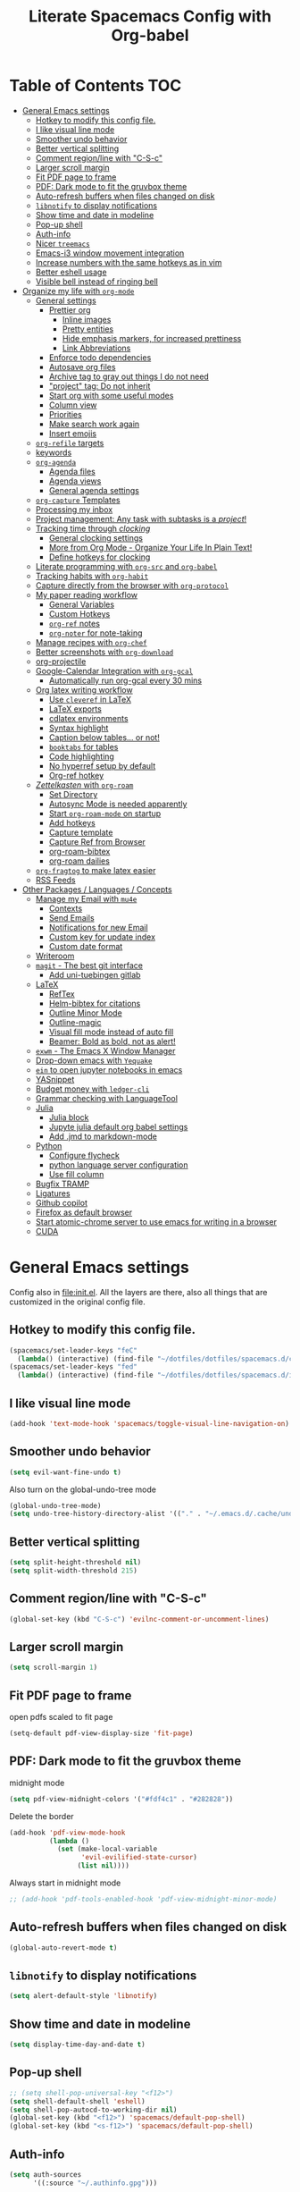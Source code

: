 #+TITLE: Literate Spacemacs Config with Org-babel
#+PROPERTY: header-args :results silent

* Table of Contents   :TOC:
- [[#general-emacs-settings][General Emacs settings]]
  - [[#hotkey-to-modify-this-config-file][Hotkey to modify this config file.]]
  - [[#i-like-visual-line-mode][I like visual line mode]]
  - [[#smoother-undo-behavior][Smoother undo behavior]]
  - [[#better-vertical-splitting][Better vertical splitting]]
  - [[#comment-regionline-with-c-s-c][Comment region/line with "C-S-c"]]
  - [[#larger-scroll-margin][Larger scroll margin]]
  - [[#fit-pdf-page-to-frame][Fit PDF page to frame]]
  - [[#pdf-dark-mode-to-fit-the-gruvbox-theme][PDF: Dark mode to fit the gruvbox theme]]
  - [[#auto-refresh-buffers-when-files-changed-on-disk][Auto-refresh buffers when files changed on disk]]
  - [[#libnotify-to-display-notifications][~libnotify~ to display notifications]]
  - [[#show-time-and-date-in-modeline][Show time and date in modeline]]
  - [[#pop-up-shell][Pop-up shell]]
  - [[#auth-info][Auth-info]]
  - [[#nicer-treemacs][Nicer ~treemacs~]]
  - [[#emacs-i3-window-movement-integration][Emacs-i3 window movement integration]]
  - [[#increase-numbers-with-the-same-hotkeys-as-in-vim][Increase numbers with the same hotkeys as in vim]]
  - [[#better-eshell-usage][Better eshell usage]]
  - [[#visible-bell-instead-of-ringing-bell][Visible bell instead of ringing bell]]
- [[#organize-my-life-with-org-mode][Organize my life with ~org-mode~]]
  - [[#general-settings][General settings]]
    - [[#prettier-org][Prettier org]]
      - [[#inline-images][Inline images]]
      - [[#pretty-entities][Pretty entities]]
      - [[#hide-emphasis-markers-for-increased-prettiness][Hide emphasis markers, for increased prettiness]]
      - [[#link-abbreviations][Link Abbreviations]]
    - [[#enforce-todo-dependencies][Enforce todo dependencies]]
    - [[#autosave-org-files][Autosave org files]]
    - [[#archive-tag-to-gray-out-things-i-do-not-need][Archive tag to gray out things I do not need]]
    - [[#project-tag-do-not-inherit]["project" tag: Do not inherit]]
    - [[#start-org-with-some-useful-modes][Start org with some useful modes]]
    - [[#column-view][Column view]]
    - [[#priorities][Priorities]]
    - [[#make-search-work-again][Make search work again]]
    - [[#insert-emojis][Insert emojis]]
  - [[#org-refile-targets][~org-refile~ targets]]
  - [[#keywords][keywords]]
  - [[#org-agenda][~org-agenda~]]
    - [[#agenda-files][Agenda files]]
    - [[#agenda-views][Agenda views]]
    - [[#general-agenda-settings][General agenda settings]]
  - [[#org-capture-templates][~org-capture~ Templates]]
  - [[#processing-my-inbox][Processing my inbox]]
  - [[#project-management-any-task-with-subtasks-is-a-project][Project management: Any task with subtasks is a /project/!]]
  - [[#tracking-time-through-clocking][Tracking time through /clocking/]]
    - [[#general-clocking-settings][General clocking settings]]
    - [[#more-from-org-mode---organize-your-life-in-plain-text][More from Org Mode - Organize Your Life In Plain Text!]]
    - [[#define-hotkeys-for-clocking][Define hotkeys for clocking]]
  - [[#literate-programming-with-org-src-and-org-babel][Literate programming with ~org-src~ and ~org-babel~]]
  - [[#tracking-habits-with-org-habit][Tracking habits with ~org-habit~]]
  - [[#capture-directly-from-the-browser-with-org-protocol][Capture directly from the browser with ~org-protocol~]]
  - [[#my-paper-reading-workflow][My paper reading workflow]]
    - [[#general-variables][General Variables]]
    - [[#custom-hotkeys][Custom Hotkeys]]
    - [[#org-ref-notes][~org-ref~ notes]]
    - [[#org-noter-for-note-taking][~org-noter~ for note-taking]]
  - [[#manage-recipes-with-org-chef][Manage recipes with ~org-chef~]]
  - [[#better-screenshots-with-org-download][Better screenshots with ~org-download~]]
  - [[#org-projectile][org-projectile]]
  - [[#google-calendar-integration-with-org-gcal][Google-Calendar Integration with ~org-gcal~]]
    - [[#automatically-run-org-gcal-every-30-mins][Automatically run org-gcal every 30 mins]]
  - [[#org-latex-writing-workflow][Org latex writing workflow]]
    - [[#use-cleveref-in-latex][Use ~cleveref~ in LaTeX]]
    - [[#latex-exports][LaTeX exports]]
    - [[#cdlatex-environments][cdlatex environments]]
    - [[#syntax-highlight][Syntax highlight]]
    - [[#caption-below-tables-or-not][Caption below tables... or not!]]
    - [[#booktabs-for-tables][~booktabs~ for tables]]
    - [[#code-highlighting][Code highlighting]]
    - [[#no-hyperref-setup-by-default][No hyperref setup by default]]
    - [[#org-ref-hotkey][Org-ref hotkey]]
  - [[#zettelkasten-with-org-roam][/Zettelkasten/ with ~org-roam~]]
    - [[#set-directory][Set Directory]]
    - [[#autosync-mode-is-needed-apparently][Autosync Mode is needed apparently]]
    - [[#start-org-roam-mode-on-startup][Start ~org-roam-mode~ on startup]]
    - [[#add-hotkeys][Add hotkeys]]
    - [[#capture-template][Capture template]]
    - [[#capture-ref-from-browser][Capture Ref from Browser]]
    - [[#org-roam-bibtex][org-roam-bibtex]]
    - [[#org-roam-dailies][org-roam dailies]]
  - [[#org-fragtog-to-make-latex-easier][~org-fragtog~ to make latex easier]]
  - [[#rss-feeds][RSS Feeds]]
- [[#other-packages--languages--concepts][Other Packages / Languages / Concepts]]
  - [[#manage-my-email-with-mu4e][Manage my Email with ~mu4e~]]
    - [[#contexts][Contexts]]
    - [[#send-emails][Send Emails]]
    - [[#notifications-for-new-email][Notifications for new Email]]
    - [[#custom-key-for-update-index][Custom key for update index]]
    - [[#custom-date-format][Custom date format]]
  - [[#writeroom][Writeroom]]
  - [[#magit---the-best-git-interface][~magit~ - The best git interface]]
    - [[#add-uni-tuebingen-gitlab][Add uni-tuebingen gitlab]]
  - [[#latex][LaTeX]]
    - [[#reftex][RefTex]]
    - [[#helm-bibtex-for-citations][Helm-bibtex for citations]]
    - [[#outline-minor-mode][Outline Minor Mode]]
    - [[#outline-magic][Outline-magic]]
    - [[#visual-fill-mode-instead-of-auto-fill][Visual fill mode instead of auto fill]]
    - [[#beamer-bold-as-bold-not-as-alert][Beamer: Bold as bold, not as alert!]]
  - [[#exwm---the-emacs-x-window-manager][~exwm~ - The Emacs X Window Manager]]
  - [[#drop-down-emacs-with-yequake][Drop-down emacs with ~Yequake~]]
  - [[#ein-to-open-jupyter-notebooks-in-emacs][~ein~ to open jupyter notebooks in emacs]]
  - [[#yasnippet][YASnippet]]
  - [[#budget-money-with-ledger-cli][Budget money with ~ledger-cli~]]
  - [[#grammar-checking-with-languagetool][Grammar checking with LanguageTool]]
  - [[#julia][Julia]]
    - [[#julia-block][Julia block]]
    - [[#jupyte-julia-default-org-babel-settings][Jupyte julia default org babel settings]]
    - [[#add-jmd-to-markdown-mode][Add .jmd to markdown-mode]]
  - [[#python][Python]]
    - [[#configure-flycheck][Configure flycheck]]
    - [[#python-language-server-configuration][python language server configuration]]
    - [[#use-fill-column][Use fill column]]
  - [[#bugfix-tramp][Bugfix TRAMP]]
  - [[#ligatures][Ligatures]]
  - [[#github-copilot][Github copilot]]
  - [[#firefox-as-default-browser][Firefox as default browser]]
  - [[#start-atomic-chrome-server-to-use-emacs-for-writing-in-a-browser][Start atomic-chrome server to use emacs for writing in a browser]]
  - [[#cuda][CUDA]]

* General Emacs settings
Config also in [[file:init.el]]. All the layers are there, also all things that are
customized in the original config file.

** Hotkey to modify this config file.
#+BEGIN_SRC emacs-lisp
  (spacemacs/set-leader-keys "feC"
    (lambda() (interactive) (find-file "~/dotfiles/dotfiles/spacemacs.d/config.org")))
  (spacemacs/set-leader-keys "fed"
    (lambda() (interactive) (find-file "~/dotfiles/dotfiles/spacemacs.d/init.el")))
#+END_SRC

** I like visual line mode
#+BEGIN_SRC emacs-lisp
  (add-hook 'text-mode-hook 'spacemacs/toggle-visual-line-navigation-on)
#+END_SRC

** Smoother undo behavior
#+BEGIN_SRC emacs-lisp
  (setq evil-want-fine-undo t)
#+END_SRC

Also turn on the global-undo-tree mode
#+BEGIN_SRC emacs-lisp
  (global-undo-tree-mode)
  (setq undo-tree-history-directory-alist '(("." . "~/.emacs.d/.cache/undo-tree-history")))
#+END_SRC
** Better vertical splitting
#+BEGIN_SRC emacs-lisp
  (setq split-height-threshold nil)
  (setq split-width-threshold 215)
#+END_SRC
** Comment region/line with "C-S-c"
#+BEGIN_SRC emacs-lisp
  (global-set-key (kbd "C-S-c") 'evilnc-comment-or-uncomment-lines)
#+END_SRC
** Larger scroll margin
#+BEGIN_SRC emacs-lisp
  (setq scroll-margin 1)
#+END_SRC

** Fit PDF page to frame
open pdfs scaled to fit page
#+BEGIN_SRC emacs-lisp
  (setq-default pdf-view-display-size 'fit-page)
#+END_SRC

** PDF: Dark mode to fit the gruvbox theme
midnight mode
#+begin_src emacs-lisp
  (setq pdf-view-midnight-colors '("#fdf4c1" . "#282828"))
#+end_src

Delete the border
#+begin_src emacs-lisp
  (add-hook 'pdf-view-mode-hook
            (lambda ()
              (set (make-local-variable
                    'evil-evilified-state-cursor)
                   (list nil))))
#+end_src

Always start in midnight mode
#+begin_src emacs-lisp
  ;; (add-hook 'pdf-tools-enabled-hook 'pdf-view-midnight-minor-mode)
#+end_src

** Auto-refresh buffers when files changed on disk
#+BEGIN_SRC emacs-lisp
  (global-auto-revert-mode t)
#+END_SRC

** ~libnotify~ to display notifications
#+BEGIN_SRC emacs-lisp
  (setq alert-default-style 'libnotify)
#+END_SRC

** Show time and date in modeline
#+begin_src emacs-lisp
  (setq display-time-day-and-date t)
#+end_src

** Pop-up shell
#+begin_src emacs-lisp
  ;; (setq shell-pop-universal-key "<f12>")
  (setq shell-default-shell 'eshell)
  (setq shell-pop-autocd-to-working-dir nil)
  (global-set-key (kbd "<f12>") 'spacemacs/default-pop-shell)
  (global-set-key (kbd "<s-f12>") 'spacemacs/default-pop-shell)
#+end_src

** Auth-info
#+begin_src emacs-lisp
  (setq auth-sources
        '((:source "~/.authinfo.gpg")))
#+end_src

** Nicer ~treemacs~
#+begin_src emacs-lisp
  (setq doom-themes-treemacs-theme
        ;; "doom-colors"
        "doom-atom"
        )
  (doom-themes-treemacs-config)
#+end_src

** Emacs-i3 window movement integration                                :WIP:
The goal here: Have one hotkey to move windows in both i3wm and Emacs.
The general idea had the following control flow:
- Check if the currently focused window is emacs
  - If not, change window focus as usual => DONW
  - If yes, pass key presses on to Emacs
    - Check if there is an emacs window on the desired direction
      - If yes, change window focus inside emacs => DONE
      - If not, change window focus in i3wm by calling ~i3-msg~ => DONE

First define my custom windmove functions
#+begin_src emacs-lisp
  (defun i3-windmove-left ()
    (interactive)
    (condition-case nil
        (windmove-left)
      (error (shell-command "i3-msg focus left"))))

  (defun i3-windmove-right ()
    (interactive)
    (condition-case nil
        (windmove-right)
      (error (shell-command "i3-msg focus right"))))

  (defun i3-windmove-up ()
    (interactive)
    (condition-case nil
        (windmove-up)
      (error (shell-command "i3-msg focus up"))))

  (defun i3-windmove-down ()
    (interactive)
    (condition-case nil
        (windmove-down)
      (error (shell-command "i3-msg focus down"))))
#+end_src

#+RESULTS:
: i3-windmove-down

Set custom hotkeys
#+begin_src emacs-lisp
  (global-set-key (kbd "C-s-h") 'i3-windmove-left)
  (global-set-key (kbd "C-s-j") 'i3-windmove-down)
  (global-set-key (kbd "C-s-k") 'i3-windmove-up)
  (global-set-key (kbd "C-s-l") 'i3-windmove-right)
#+end_src

#+RESULTS:
: i3-windmove-right

** Increase numbers with the same hotkeys as in vim
#+begin_src emacs-lisp
  (define-key evil-normal-state-map (kbd "C-a") 'evil-numbers/inc-at-pt)
  (define-key evil-visual-state-map (kbd "C-a") 'evil-numbers/inc-at-pt)
  (define-key evil-normal-state-map (kbd "C-x") 'evil-numbers/dec-at-pt)
  (define-key evil-visual-state-map (kbd "C-x") 'evil-numbers/dec-at-pt)
#+end_src

** Better eshell usage
Make `helm-eshell-history`, a.k.a. ", H", use the current frame instead of
opening a new one:
#+begin_src emacs-lisp
  (setq helm-show-completion-display-function #'helm-show-completion-default-display-function)
#+end_src

#+begin_src emacs-lisp
  (setq eshell-history-size 1000)
#+end_src

** Visible bell instead of ringing bell
#+begin_src emacs-lisp
  (setq visible-bell t)
#+end_src

* Organize my life with ~org-mode~
I love org so much, it deserves its own heading.
** General settings
*** Prettier org
**** Inline images
#+BEGIN_SRC emacs-lisp
  ;; Inline images
  (setq org-startup-with-inline-images t)
  (setq org-image-actual-width (list 500))
#+END_SRC

**** Pretty entities
#+BEGIN_SRC emacs-lisp
  (setq org-pretty-entities t)
#+END_SRC
**** Hide emphasis markers, for increased prettiness
#+begin_src emacs-lisp
  (setq org-hide-emphasis-markers t)
#+end_src
**** Link Abbreviations
#+begin_src emacs-lisp
  (setq org-link-abbrev-alist
        '(
          ("wolfram" . "https://wolframalpha.com/input/?i=%s")
          ("duckduckgo" . "https://duckduckgo.com/?q=%s")
          ("gmap" . "https://maps.google.com/maps?q=%s")
          ("gimages" . "https://google.com/images?q=%s")
          ("google" . "https://google.com/search?q=")
          ("youtube" . "https://youtube.com/watch?v=%s")
          ("youtu" . "https://youtube.com/results?search_query=%s")
          ("github" . "https://github.com/%s")
          ))
#+end_src
*** Enforce todo dependencies
#+BEGIN_SRC emacs-lisp
  ;; Parents can only be marked as DONE if children tasks are undone
  ;; with the "ORDERED" property TODO children is blocked until all earlier siblings are marked DONE
  (setq org-enforce-todo-dependencies t)
#+END_SRC

*** Autosave org files
#+BEGIN_SRC emacs-lisp
  ;; Automatically save org buffers when agenda is open
  ;; (add-hook 'org-agenda-mode-hook
  ;;           (lambda ()
  ;;             (add-hook 'auto-save-hook 'org-save-all-org-buffers nil t)
  ;;             (auto-save-mode)))
  ;; Save even more stuff
  (add-hook 'auto-save-hook 'org-save-all-org-buffers)
#+END_SRC

*** Archive tag to gray out things I do not need
#+BEGIN_SRC emacs-lisp
  (setq org-archive-tag "inactive")
#+END_SRC

*** "project" tag: Do not inherit
#+BEGIN_SRC emacs-lisp
  (setq org-tags-exclude-from-inheritance '("project"))
#+END_SRC

*** Start org with some useful modes
#+BEGIN_SRC emacs-lisp
  (add-hook 'org-mode-hook 'org-indent-mode)
  (add-hook 'org-mode-hook 'auto-fill-mode)
#+END_SRC

*** Column view
#+BEGIN_SRC emacs-lisp
  ;; (setq org-agenda-overriding-columns-format "%CATEGORY(Category) %3PRIORITY  %42ITEM(Details) %TAGS(Tags) %7TODO(To Do) %5Effort(Time){:} %7CLOCKSUM(Clocked){:}")
  (setq org-agenda-overriding-columns-format
        "%CATEGORY(Category) %1PRIORITY %7TODO(TODO) %58ITEM(Details) %5Effort(Time){:} %5CLOCKSUM(Clocked){:}")
#+END_SRC

*** Priorities
#+begin_src emacs-lisp
  (setq org-priority-lowest 68) ;; Add "D" for really unimportant stuff
  ;; (setq org-priority-highest 65) ;; Default
  (setq org-priority-default 67)
#+end_src
*** Make search work again
#+begin_src emacs-lisp
  (setq org-fold-core-style 'overlays)
  (evil-select-search-module 'evil-search-module 'evil-search)
#+end_src
*** Insert emojis
#+begin_src emacs-lisp
  ;; (evil-leader/set-key-for-mode 'org-mode "i E" 'emoji-insert)
  (evil-leader/set-key-for-mode 'org-mode "i E" 'ivy-emoji)
#+end_src
** ~org-refile~ targets
#+BEGIN_SRC emacs-lisp
  (setq org-refile-targets '(
                             ;; ("~/org/todo.org" :maxlevel . 2)
                             ;; ("~/org/references.org" :maxlevel . 1)
                             ;; ("~/org/thesis.org" :level . 2)
                             ;; (nil . (:level . 1))
                             ;; (org-agenda-files . (:maxlevel . 2))
                             ("~/org/inbox.org" :level . 0)
                             ("~/org/todo.org" :maxlevel . 2)
                             ("~/org/references.org" :level . 1)
                             ("~/org/phd.org" :maxlevel . 2)
                             ("~/MEGA/papers/notes.org" :level . 1)
                             ("~/org/projects/probnumdiffeq.org" :level . 1)
                             (nil . (:maxlevel . 2))
                             ))
#+END_SRC

#+BEGIN_SRC emacs-lisp
  (setq org-refile-use-outline-path 'file)
  (setq org-outline-path-complete-in-steps nil)
  (setq org-refile-allow-creating-parent-nodes 'confirm)
#+END_SRC
** Todo keywords
#+BEGIN_SRC emacs-lisp
  (setq org-todo-keywords
        '((sequence "TODO(t)" "NEXT(N)" "STARTED(s!)" "WAITING(W@/!)" "|" "INACTIVE(i)" "CANCELLED(c@)" "DONE(d!)")
          (sequence "TOREAD(r)" "|" "1PASS(1)" "2PASS(2)" "3PASS(3)")
          (sequence "TOWATCH(w)" "|")
          (sequence "TOLISTEN(l)" "|")
          (sequence "REMINDER(R)" "|")
          (sequence "|" "NOTE(n)" "REFERENCE(D)")
          ))
  (setq org-todo-keyword-faces
        '(
          ("TODO" . (:foreground "#fb4934" :weight bold))
          ("NEXT" . (:foreground "#fe8019" :weight bold))
          ("TOREAD" . (:foreground "#d79921" :weight bold))
          ("TOWATCH" . (:foreground "#b16286" :weight bold))
          ("TOLISTEN" . (:foreground "#b16286" :weight bold))
          ("INACTIVE" . (:foreground "#a89984" :weight bold))
          ("WAITING" . (:foreground "#83a598" :weight bold))
          ("STARTED" . (:foreground "#fe8019" :weight bold))
          ("ONGOING" . (:foreground "#d79921" :weight bold))
          ("NOTE" . (:foreground "#458588" :weight bold))
          ("REFERENCE" . (:foreground "#458588" :weight bold))
          ("CANCELLED" . (:foreground "#928374" :weight bold))
          ("1PASS" . (:foreground "#98971a" :weight bold))
          ("2PASS" . (:foreground "#98971a" :weight bold))
          ("3PASS" . (:foreground "#98971a" :weight bold))
          ("REMINDER" . "#8ec07c")
          ))

  ;; Open the log-buffer in evil-insert-state
  (add-hook 'org-log-buffer-setup-hook 'evil-insert-state)
#+END_SRC

** ~org-agenda~
*** Agenda files
#+BEGIN_SRC emacs-lisp
  ;; Default folder for agenda files?
  (setq org-agenda-files '("~/org/"
                           "~/org/gcal/"
                           "~/org/projects/"
                           ;; "~/org/zettelkasten/"
                           ;; "~/org/zettelkasten/refs/"
                           "~/MEGA/papers/notes.org"
                           ))
  ;; To append to the list
  ;; (mapcar '(lambda (file)
  ;;            (push file org-agenda-files))
  ;;         '("~/org/"
  ;;           "~/org/gcal/"
  ;;           "~/MEGA/papers/notes.org"
  ;;           )
  ;;         )

    (with-eval-after-load 'org (setq org-default-notes-file '"~/org/todo.org"))
#+END_SRC

*** Agenda views
#+BEGIN_SRC emacs-lisp
  (setq org-agenda-custom-commands
        '(
          ("d" "Taskslist"
           ((tags-todo "-CATEGORY=\"papers\""
                       ((org-agenda-filter-preset '("-someday"))
                        (org-agenda-todo-ignore-scheduled 'future)
                        (org-agenda-tags-todo-honor-ignore-options t)))
            ))

          ;; GTD-like workflow; Currently unused, thus the hiding, but potentially very interesting!
          ("g" . "GTD")
          ("gc" "Upcoming week - Columns" agenda ""
           ((org-agenda-span 'week)
            (org-agenda-filter-preset '("-habit"))
            (org-agenda-view-columns-initially t)
            ))
          ("gn" "Next Actions"
           ((tags-todo "-CATEGORY=\"papers\""
                       ((org-agenda-filter-preset '("-someday"))
                        (org-agenda-todo-ignore-scheduled 'future)
                        (org-agenda-tags-todo-honor-ignore-options t)))
            ))
          ("gd" "Upcoming deadlines" agenda ""
           ((org-agenda-entry-types '(:deadline))
            (org-agenda-span 1)
            (org-deadline-warning-days 60)
            (org-agenda-overriding-header "Upcoming Deadlines")
            (org-agenda-time-grid nil)))

          ;; Special types
          ("r" "To read (excluding papers)"
           tags-todo "TODO=\"TOREAD\"-CATEGORY=\"papers\""
           (;;(org-agenda-filter-preset '(""))
            (org-agenda-sorting-strategy '(priority-down tag-down))))

          ("w" "Work"
           ((agenda ""
                    ((org-agenda-span 1)
                     (org-agenda-overriding-header "Thesis Agenda")))
            (tags-todo "CATEGORY=\"PhD-Inbox\""
                       ((org-agenda-overriding-header "To Refile")))
            (tags-todo "-CANCELLED/!"
                       ((org-agenda-overriding-header "Stuck Projects")
                        (org-agenda-skip-function 'bh/skip-non-stuck-projects)
                        (org-agenda-sorting-strategy
                         '(category-keep))
                        (org-tags-match-list-sublevels 'indented)
                        (org-agenda-dim-blocked-tasks nil)))
            (tags-todo "-HOLD-CANCELLED/!"
                       ((org-agenda-overriding-header "Projects")
                        (org-agenda-skip-function 'bh/skip-non-projects)
                        ;; (org-tags-match-list-sublevels 'indented)
                        (org-agenda-sorting-strategy
                         '(category-keep))
                        (org-agenda-dim-blocked-tasks nil)))
            (tags-todo "PhD-REFILE-CANCELLED-WAITING-CATEGORY=\"papers\"-CATEGORY=\"PhD-Inbox\""
                       ((org-agenda-overriding-header (concat "Standalone Tasks"
                                                              (if bh/hide-scheduled-and-waiting-next-tasks
                                                                  ""
                                                                " (including WAITING and SCHEDULED tasks)")))
                        (org-agenda-skip-function 'bh/skip-project-tasks)
                        (org-agenda-todo-ignore-scheduled bh/hide-scheduled-and-waiting-next-tasks)
                        (org-agenda-todo-ignore-deadlines bh/hide-scheduled-and-waiting-next-tasks)
                        (org-agenda-todo-ignore-with-date bh/hide-scheduled-and-waiting-next-tasks)

                        '(category-keep)))
            (tags-todo "-CANCELLED+WAITING|HOLD/!"
                       ((org-agenda-overriding-header (concat "Waiting and Postponed Tasks"
                                                              (if bh/hide-scheduled-and-waiting-next-tasks
                                                                  ""
                                                                " (including WAITING and SCHEDULED tasks)")))
                        (org-agenda-skip-function 'bh/skip-non-tasks)
                        (org-tags-match-list-sublevels nil)
                        (org-agenda-todo-ignore-scheduled bh/hide-scheduled-and-waiting-next-tasks)
                        (org-agenda-todo-ignore-deadlines bh/hide-scheduled-and-waiting-next-tasks)))
            (tags-todo "PhD-CATEGORY=\"papers\""
                       ((org-agenda-todo-ignore-scheduled 'all)
                        (org-agenda-overriding-header "TODOs")))
            )
           ((org-agenda-filter-preset '("+PhD")))
           )

          ("p" "PhD View"
           ((agenda "" ((org-agenda-span 1)))
            (tags "PhD+CATEGORY=\"PhD-Inbox\"+LEVEL=2"
                       ((org-agenda-overriding-header "To refile")))
            (tags-todo "PhD+project"
                       ((org-agenda-overriding-header "Active projects")
                        (org-agenda-dim-blocked-tasks nil)
                        ))
            (tags "PhD+project+TODO=\"\""
                       ((org-agenda-overriding-header "Stack / project ideas")
                        (org-agenda-dim-blocked-tasks nil)
                        ))
            (tags-todo "PhD-project-REFILE-CANCELLED-WAITING-CATEGORY=\"papers\"-CATEGORY=\"Inbox\""
                       ((org-agenda-overriding-header "All tasks")
                        (org-agenda-todo-ignore-scheduled 'all)
                        (org-agenda-tags-todo-honor-ignore-options t)
                        (org-agenda-todo-ignore-deadlines 'all)
                        (org-agenda-todo-ignore-with-date 'all)
                        (org-agenda-sorting-strategy '(priority-down))
                        ))
            )
           )
          ("P" "PhD Reading" tags-todo "PhD+TODO=\"TOREAD\""
           ((org-agenda-todo-ignore-scheduled 'future)
            (org-agenda-overriding-header "TOREAD (phd.org)"))
           )


          ("a" "Standard View"
           ((agenda "" ((org-agenda-span 1)))
            (tags "Inbox"
                  ((org-agenda-overriding-header "To Refile")
                   (org-agenda-files '("~/org/inbox.org"))))
            (tags-todo "-PhD-CATEGORY=\"papers\"-CATEGORY=\"Inbox\""
                       ((org-agenda-overriding-header "All Tasks")
                        (org-agenda-todo-ignore-scheduled 'all)
                        (org-agenda-tags-todo-honor-ignore-options t)
                        (org-agenda-todo-ignore-deadlines 'all)
                        (org-agenda-todo-ignore-with-date 'all)
                        (org-agenda-sorting-strategy '(priority-down))
                        ))
            )
           ((org-agenda-filter-preset '("-PhD" "-inactive" "-ignore")))
           )

          ("A" "Agenda - Week view with all Tasks" agenda "" ((org-agenda-span 7)))

          ("c" "Cleanup" tags "-PhD-papers+TODO=\"DONE\"|-PhD-papers+TODO=\"CANCELLED\""
           ((org-agenda-skip-function 'bh/skip-project-tasks)))
          ("C" "PhD Cleanup" tags "PhD-papers+TODO=\"DONE\"|PhD-papers+TODO=\"CANCELLED\""
           ((org-agenda-skip-function 'bh/skip-project-tasks)))
          ))
#+END_SRC

*** General agenda settings
#+BEGIN_SRC emacs-lisp
  (setq org-agenda-tags-todo-honor-ignore-options t)
  (setq org-agenda-filter-preset '("-ignore"))
  ;; (setq org-agenda-regexp-filter-preset '("-WAITING"))
  (setq org-log-into-drawer t)
  (setq org-agenda-log-mode-items '(clock state))

  (setq org-agenda-skip-deadline-if-done t)
  (setq org-agenda-skip-scheduled-if-done t)

  ;; Start agenda in day mode
  (setq org-agenda-span 1)

  ;; Start week on monday
  (setq org-agenda-start-on-weekday 1)

  ;; Tasks that cannot be done because of dependencies should not clutter the agenda
  ;; t grays them out, 'invisible makes them disappear
  (setq org-agenda-dim-blocked-tasks t)

  ;; Better overview in agenda with my recurring tasks
  (setq org-agenda-show-future-repeats 'next)

  ;; Include archived files
  (setq org-agenda-archives-mode t)

  ;; Re-center after jumping to an agenda item
  (add-hook 'org-agenda-after-show-hook #'recenter)
#+END_SRC
** ~org-capture~ Templates
#+BEGIN_SRC emacs-lisp
  (setq org-capture-templates
        '(
          ("t" "Todo" entry (file "~/org/inbox.org")
           "* TODO %?\n%U" :clock-in t :clock-resume t)
          ("T" "Todo Today" entry (file "~/org/inbox.org")
           "* TODO %?\nSCHEDULED: %t\n%U\n" :empty-lines 1 :clock-in t :clock-resume t)
          ("n" "Note" entry (file "~/org/inbox.org")
           "* NOTE %?\n%U" :empty-lines 1 :clock-in t :clock-resume t)
          ("N" "Note with Clipboard" entry (file "~/org/inbox.org")
           "* NOTE %?\n%U\n%c\n" :empty-lines 1)
          ("j" "Daily journal" entry (file+olp+datetree "~/org/journal.org")
           "* %?
  _Zum Vortag:_


  _Dafür bin ich dankbar:_


  _Darauf bin ich stolz:_


  _Top-3 learnings from yesterday:_
  1.
  2.
  3.

  _Top-3 Energy Givers:_
  1.
  2.
  3.

  _Top-3 Energy Thieves:_
  1.
  2.
  3.

  _Top-3 todos for today:_
  1.
  2.
  3.

  _Darauf bin ich heute neugierig:_

  "
           :clock-in t :clock-resume t)
          ("J" "Journal" entry (file+olp+datetree "~/org/journal.org")
           "* %?\n\nEntered on %U\n  %i" :clock-in t :clock-resume t)
          ("z" "Zettelkasten" entry (file "~/org/zettelkasten/inbox.org")
           "* %?\n%U")

          ("C" "Contacts" entry (file "~/org/contacts.org")
           "* %^{name}
  :PROPERTIES:
  :EMAIL: %^{email}
  :PHONE:
  :ALIAS:
  :NICKNAME:
  :IGNORE:
  :ICON:
  :NOTE:
  :ADDRESS:
  :BIRTHDAY:
  :END:")
          ("e" "Email" entry (file "~/org/inbox.org")
           "* TODO Email: %a (%:fromname) \n:PROPERTIES:\n:CREATED: %U\n:EMAIL-SOURCE: %l\n:END:\n%U\n"
           :clock-in t :clock-resume t)
          ))
#+END_SRC

PhD-related captures:
#+begin_src emacs-lisp
  (setq org-capture-templates
        (append
         org-capture-templates
         '(("p" "PhD")
           ("pt" "Task" entry (file+headline "~/org/phd.org" "Inbox")
            "** TODO %?\n%U" :clock-in t :clock-resume t)
           ("pT" "Task (Today)" entry (file+headline "~/org/phd.org" "Inbox")
            "** TODO %?\nSCHEDULED: %t\n%U\n" :clock-in t :clock-resume t)
           ("pp" "probnum Task" entry (file+headline "~/org/phd.org" "probnum")
            "** TODO %?\n%U" :clock-in t :clock-resume t)
           ("pn" "Note" entry (file+headline "~/org/phd.org" "Inbox")
            "** NOTE %?\n%U" :clock-in t :clock-resume t)
           ("pj" "Journal" entry (file+olp+datetree "~/org/phd_journal.org")
            "* %?\n\nEntered on %U\n%i" :clock-in t :clock-resume t)
           ("pd" "Daily Sketch" entry (file+olp+datetree "~/org/phd_journal.org")
            "* Daily Sketch\n*Did:* %^{Did}\n*Struggle:* %^{Struggle}\n*Today:* %^{Today}"
            :immediate-finish t :clock-in t :clock-resume t)
           ("pe" "Email" entry (file+headline "~/org/phd.org" "Inbox")
            "* TODO Email: %a (%:fromname) \n:PROPERTIES:\n:CREATED: %U\n:EMAIL-SOURCE: %l\n:END:\n%U\n"
            :clock-in t :clock-resume t)
           )
         ))
#+end_src
** Processing my inbox
Curtesy of Jethro Kuan: https://github.com/jethrokuan/dots/blob/master/.doom.d/config.el
#+begin_src emacs-lisp
  (defun jethro/org-process-inbox ()
  "Called in org-agenda-mode, processes all inbox items."
  (interactive)
  (org-agenda-bulk-mark-regexp "inbox:")
  (jethro/bulk-process-entries))

  (defun jethro/org-agenda-process-inbox-item ()
    "Process a single item in the org-agenda."
    (org-with-wide-buffer
     (org-agenda-set-tags)
     (org-agenda-priority)
     ;; (call-interactively 'jethro/my-org-agenda-set-effort)
     (org-agenda-refile nil nil t)))

  (defun jethro/bulk-process-entries ()
  (if (not (null org-agenda-bulk-marked-entries))
      (let ((entries (reverse org-agenda-bulk-marked-entries))
            (processed 0)
            (skipped 0))
        (dolist (e entries)
          (let ((pos (text-property-any (point-min) (point-max) 'org-hd-marker e)))
            (if (not pos)
                (progn (message "Skipping removed entry at %s" e)
                       (cl-incf skipped))
              (goto-char pos)
              (let (org-loop-over-headlines-in-active-region) (funcall 'jethro/org-agenda-process-inbox-item))
              ;; `post-command-hook' is not run yet.  We make sure any
              ;; pending log note is processed.
              (when (or (memq 'org-add-log-note (default-value 'post-command-hook))
                        (memq 'org-add-log-note post-command-hook))
                (org-add-log-note))
              (cl-incf processed))))
        (org-agenda-redo)
        (unless org-agenda-persistent-marks (org-agenda-bulk-unmark-all))
        (message "Acted on %d entries%s%s"
                 processed
                 (if (= skipped 0)
                     ""
                   (format ", skipped %d (disappeared before their turn)"
                           skipped))
                 (if (not org-agenda-persistent-marks) "" " (kept marked)")))))

  ;; (defun jethro/my-org-agenda-set-effort (effort)
  ;;   "Set the effort property for the current headline."
  ;;   (interactive
  ;;    (list (read-string (format "Effort [%s]: " jethro/org-current-effort) nil nil jethro/org-current-effort)))
  ;;   (setq jethro/org-current-effort effort)
  ;;   (org-agenda-check-no-diary)
  ;;   (let* ((hdmarker (or (org-get-at-bol 'org-hd-marker)
  ;;                        (org-agenda-error)))
  ;;          (buffer (marker-buffer hdmarker))
  ;;          (pos (marker-position hdmarker))
  ;;          (inhibit-read-only t)
  ;;          newhead)
  ;;     (org-with-remote-undo buffer
  ;;       (with-current-buffer buffer
  ;;         (widen)
  ;;         (goto-char pos)
  ;;         (org-show-context 'agenda)
  ;;         (funcall-interactively 'org-set-effort nil jethro/org-current-effort)
  ;;         (end-of-line 1)
  ;;         (setq newhead (org-get-heading)))
  ;;       (org-agenda-change-all-lines newhead hdmarker))))

  ;; (map-put! org-agenda-keymap
  ;;           "P" #'jethro/org-process-inbox-item)
  ;; (evil-leader/set-key-for-mode 'org-agenda-mode "P" 'jethro/org-process-inbox-item)
  (evil-leader/set-key-for-mode 'org-agenda-mode "P" 'jethro/org-process-inbox)
#+end_src

** Project management: Any task with subtasks is a /project/!
Copied from [[http://doc.norang.ca/org-mode.html#Projects][Org Mode - Organize Your Life In Plain Text!]]
#+begin_src emacs-lisp
  (setq org-stuck-projects (quote ("" nil nil "")))

  (defun bh/is-project-p ()
    "Any task with a todo keyword subtask"
    (save-restriction
      (widen)
      (let ((has-subtask)
            (subtree-end (save-excursion (org-end-of-subtree t)))
            (is-a-task (member (nth 2 (org-heading-components)) org-todo-keywords-1)))
        (save-excursion
          (forward-line 1)
          (while (and (not has-subtask)
                      (< (point) subtree-end)
                      (re-search-forward "^\*+ " subtree-end t))
            (when (member (org-get-todo-state) org-todo-keywords-1)
              (setq has-subtask t))))
        (and is-a-task has-subtask))))

  (defun bh/is-project-subtree-p ()
    "Any task with a todo keyword that is in a project subtree.
  Callers of this function already widen the buffer view."
    (let ((task (save-excursion (org-back-to-heading 'invisible-ok)
                                (point))))
      (save-excursion
        (bh/find-project-task)
        (if (equal (point) task)
            nil
          t))))

  (defun bh/is-task-p ()
    "Any task with a todo keyword and no subtask"
    (save-restriction
      (widen)
      (let ((has-subtask)
            (subtree-end (save-excursion (org-end-of-subtree t)))
            (is-a-task (member (nth 2 (org-heading-components)) org-todo-keywords-1)))
        (save-excursion
          (forward-line 1)
          (while (and (not has-subtask)
                      (< (point) subtree-end)
                      (re-search-forward "^\*+ " subtree-end t))
            (when (member (org-get-todo-state) org-todo-keywords-1)
              (setq has-subtask t))))
        (and is-a-task (not has-subtask)))))

  (defun bh/is-subproject-p ()
    "Any task which is a subtask of another project"
    (let ((is-subproject)
          (is-a-task (member (nth 2 (org-heading-components)) org-todo-keywords-1)))
      (save-excursion
        (while (and (not is-subproject) (org-up-heading-safe))
          (when (member (nth 2 (org-heading-components)) org-todo-keywords-1)
            (setq is-subproject t))))
      (and is-a-task is-subproject)))

  (defun bh/list-sublevels-for-projects-indented ()
    "Set org-tags-match-list-sublevels so when restricted to a subtree we list all subtasks.
    This is normally used by skipping functions where this variable is already local to the agenda."
    (if (marker-buffer org-agenda-restrict-begin)
        (setq org-tags-match-list-sublevels 'indented)
      (setq org-tags-match-list-sublevels nil))
    nil)

  (defun bh/list-sublevels-for-projects ()
    "Set org-tags-match-list-sublevels so when restricted to a subtree we list all subtasks.
    This is normally used by skipping functions where this variable is already local to the agenda."
    (if (marker-buffer org-agenda-restrict-begin)
        (setq org-tags-match-list-sublevels t)
      (setq org-tags-match-list-sublevels nil))
    nil)

  (defvar bh/hide-scheduled-and-waiting-next-tasks t)

  (defun bh/toggle-next-task-display ()
    (interactive)
    (setq bh/hide-scheduled-and-waiting-next-tasks (not bh/hide-scheduled-and-waiting-next-tasks))
    (when  (equal major-mode 'org-agenda-mode)
      (org-agenda-redo))
    (message "%s WAITING and SCHEDULED NEXT Tasks" (if bh/hide-scheduled-and-waiting-next-tasks "Hide" "Show")))

  (defun bh/skip-stuck-projects ()
    "Skip trees that are not stuck projects"
    (save-restriction
      (widen)
      (let ((next-headline (save-excursion (or (outline-next-heading) (point-max)))))
        (if (bh/is-project-p)
            (let* ((subtree-end (save-excursion (org-end-of-subtree t)))
                   (has-next ))
              (save-excursion
                (forward-line 1)
                (while (and (not has-next) (< (point) subtree-end) (re-search-forward "^\\*+ NEXT " subtree-end t))
                  (unless (member "WAITING" (org-get-tags-at))
                    (setq has-next t))))
              (if has-next
                  nil
                next-headline)) ; a stuck project, has subtasks but no next task
          nil))))

  (defun bh/skip-non-stuck-projects ()
    "Skip trees that are not stuck projects"
    ;; (bh/list-sublevels-for-projects-indented)
    (save-restriction
      (widen)
      (let ((next-headline (save-excursion (or (outline-next-heading) (point-max)))))
        (if (bh/is-project-p)
            (let* ((subtree-end (save-excursion (org-end-of-subtree t)))
                   (has-next ))
              (save-excursion
                (forward-line 1)
                (while (and (not has-next) (< (point) subtree-end) (re-search-forward "^\\*+ NEXT " subtree-end t))
                  (unless (member "WAITING" (org-get-tags-at))
                    (setq has-next t))))
              (if has-next
                  next-headline
                nil)) ; a stuck project, has subtasks but no next task
          next-headline))))

  (defun bh/skip-non-projects ()
    "Skip trees that are not projects"
    ;; (bh/list-sublevels-for-projects-indented)
    (if (save-excursion (bh/skip-non-stuck-projects))
        (save-restriction
          (widen)
          (let ((subtree-end (save-excursion (org-end-of-subtree t))))
            (cond
             ((bh/is-project-p)
              nil)
             ((and (bh/is-project-subtree-p) (not (bh/is-task-p)))
              nil)
             (t
              subtree-end))))
      (save-excursion (org-end-of-subtree t))))

  (defun bh/skip-non-tasks ()
    "Show non-project tasks.
  Skip project and sub-project tasks, habits, and project related tasks."
    (save-restriction
      (widen)
      (let ((next-headline (save-excursion (or (outline-next-heading) (point-max)))))
        (cond
         ((bh/is-task-p)
          nil)
         (t
          next-headline)))))

  (defun bh/skip-project-trees-and-habits ()
    "Skip trees that are projects"
    (save-restriction
      (widen)
      (let ((subtree-end (save-excursion (org-end-of-subtree t))))
        (cond
         ((bh/is-project-p)
          subtree-end)
         ((org-is-habit-p)
          subtree-end)
         (t
          nil)))))

  (defun bh/skip-projects-and-habits-and-single-tasks ()
    "Skip trees that are projects, tasks that are habits, single non-project tasks"
    (save-restriction
      (widen)
      (let ((next-headline (save-excursion (or (outline-next-heading) (point-max)))))
        (cond
         ((org-is-habit-p)
          next-headline)
         ((and bh/hide-scheduled-and-waiting-next-tasks
               (member "WAITING" (org-get-tags-at)))
          next-headline)
         ((bh/is-project-p)
          next-headline)
         ((and (bh/is-task-p) (not (bh/is-project-subtree-p)))
          next-headline)
         (t
          nil)))))

  (defun bh/skip-project-tasks-maybe ()
    "Show tasks related to the current restriction.
  When restricted to a project, skip project and sub project tasks, habits, NEXT tasks, and loose tasks.
  When not restricted, skip project and sub-project tasks, habits, and project related tasks."
    (save-restriction
      (widen)
      (let* ((subtree-end (save-excursion (org-end-of-subtree t)))
             (next-headline (save-excursion (or (outline-next-heading) (point-max))))
             (limit-to-project (marker-buffer org-agenda-restrict-begin)))
        (cond
         ((bh/is-project-p)
          next-headline)
         ((org-is-habit-p)
          subtree-end)
         ((and (not limit-to-project)
               (bh/is-project-subtree-p))
          subtree-end)
         ((and limit-to-project
               (bh/is-project-subtree-p)
               (member (org-get-todo-state) (list "NEXT")))
          subtree-end)
         (t
          nil)))))

  (defun bh/skip-project-tasks ()
    "Show non-project tasks.
  Skip project and sub-project tasks, habits, and project related tasks."
    (save-restriction
      (widen)
      (let* ((subtree-end (save-excursion (org-end-of-subtree t))))
        (cond
         ((bh/is-project-p)
          subtree-end)
         ((org-is-habit-p)
          subtree-end)
         ((bh/is-project-subtree-p)
          subtree-end)
         (t
          nil)))))

  (defun bh/skip-non-project-tasks ()
    "Show project tasks.
  Skip project and sub-project tasks, habits, and loose non-project tasks."
    (save-restriction
      (widen)
      (let* ((subtree-end (save-excursion (org-end-of-subtree t)))
             (next-headline (save-excursion (or (outline-next-heading) (point-max)))))
        (cond
         ((bh/is-project-p)
          next-headline)
         ((org-is-habit-p)
          subtree-end)
         ((and (bh/is-project-subtree-p)
               (member (org-get-todo-state) (list "NEXT")))
          subtree-end)
         ((not (bh/is-project-subtree-p))
          subtree-end)
         (t
          nil)))))

  (defun bh/skip-projects-and-habits ()
    "Skip trees that are projects and tasks that are habits"
    (save-restriction
      (widen)
      (let ((subtree-end (save-excursion (org-end-of-subtree t))))
        (cond
         ((bh/is-project-p)
          subtree-end)
         ((org-is-habit-p)
          subtree-end)
         (t
          nil)))))

  (defun bh/skip-non-subprojects ()
    "Skip trees that are not projects"
    (let ((next-headline (save-excursion (outline-next-heading))))
      (if (bh/is-subproject-p)
          nil
        next-headline)))
#+end_src

** Tracking time through /clocking/
*** General clocking settings
#+BEGIN_SRC emacs-lisp
  (setq org-clock-out-when-done t)
  (setq org-clock-out-remove-zero-time-clocks t)
  (setq org-clock-report-include-clocking-task t)

  ;; Agenda clock report parameters
  (setq org-agenda-clockreport-parameter-plist '(:link t :maxlevel 4 :fileskip0 t :compact t))

  ;; This seems to lead to some unpleasant behavior
  ;; (add-hook 'kill-emacs-hook #'org-clock-out)

  (spacemacs/toggle-mode-line-org-clock-on)
#+END_SRC

*** More from [[http://doc.norang.ca/org-mode.html#ClockSetup][Org Mode - Organize Your Life In Plain Text!]]
#+begin_src emacs-lisp
  ;; Resume clocking task when emacs is restarted
  (org-clock-persistence-insinuate)
  ;; Save the running clock and all clock history when exiting Emacs, load it on startup
  (setq org-clock-persist t)

  ;; Show lot of clocking history so it's easy to pick items off the C-F11 list
  (setq org-clock-history-length 23)
  ;; Resume clocking task on clock-in if the clock is open
  (setq org-clock-in-resume t)
  ;; Save clock data and state changes and notes in the LOGBOOK drawer
  (setq org-clock-into-drawer t)
#+end_src

Now the fun part: Clock into parent if it has some TODO keyword; Into the
default task otherwise
#+begin_src emacs-lisp
  (setq bh/keep-clock-running nil)

  (defun bh/clock-in-to-next (kw)
    "Switch a task from TODO to NEXT when clocking in.
  Skips capture tasks, projects, and subprojects.
  Switch projects and subprojects from NEXT back to TODO"
    (when (not (and (boundp 'org-capture-mode) org-capture-mode))
      (cond
       ((and (member (org-get-todo-state) (list "TODO"))
             (bh/is-task-p))
        "NEXT")
       ((and (member (org-get-todo-state) (list "NEXT"))
             (bh/is-project-p))
        "TODO"))))

  (defun bh/find-project-task ()
    "Move point to the parent (project) task if any"
    (save-restriction
      (widen)
      (let ((parent-task (save-excursion (org-back-to-heading 'invisible-ok) (point))))
        (while (org-up-heading-safe)
          (when (member (nth 2 (org-heading-components)) org-todo-keywords-1)
            (setq parent-task (point))))
        (goto-char parent-task)
        parent-task)))

  (defun bh/punch-in (arg)
    "Start continuous clocking and set the default task to the
  selected task.  If no task is selected set the Organization task
  as the default task."
    (interactive "p")
    (setq bh/keep-clock-running t)
    (if (equal major-mode 'org-agenda-mode)
        ;;
        ;; We're in the agenda
        ;;
        (let* ((marker (org-get-at-bol 'org-hd-marker))
               (tags (org-with-point-at marker (org-get-tags-at))))
          (if (and (eq arg 4) tags)
              (org-agenda-clock-in '(16))
            (bh/clock-in-organization-task-as-default)))
      ;;
      ;; We are not in the agenda
      ;;
      (save-restriction
        (widen)
        ; Find the tags on the current task
        (if (and (equal major-mode 'org-mode) (not (org-before-first-heading-p)) (eq arg 4))
            (org-clock-in '(16))
          (bh/clock-in-organization-task-as-default)))))

  (defun bh/punch-out ()
    (interactive)
    (setq bh/keep-clock-running nil)
    (when (org-clock-is-active)
      (org-clock-out))
    (org-agenda-remove-restriction-lock))

  (defun bh/clock-in-default-task ()
    (save-excursion
      (org-with-point-at org-clock-default-task
        (org-clock-in))))

  (defun bh/clock-in-parent-task ()
    "Move point to the parent (project) task if any and clock in"
    (let ((parent-task))
      (save-excursion
        (save-restriction
          (widen)
          (while (and (not parent-task) (org-up-heading-safe))
            (when (member (nth 2 (org-heading-components)) org-todo-keywords-1)
              (setq parent-task (point))))
          (if parent-task
              (org-with-point-at parent-task
                (org-clock-in))
            (when bh/keep-clock-running
              (bh/clock-in-default-task)))))))

  (defvar bh/organization-task-id "9e214582-66a4-4929-a067-1869c2ea16ef")

  (defun bh/clock-in-organization-task-as-default ()
    (interactive)
    (org-with-point-at (org-id-find bh/organization-task-id 'marker)
      (org-clock-in '(16))))

  (defvar bh/break-task-id "c6e6d526-bd09-4a7a-9522-b90eae4d36ae")

  (defun bh/clock-in-break ()
    (interactive)
    (org-with-point-at (org-id-find bh/break-task-id 'marker)
      (org-clock-in)))

  (defvar bh/lesemittwoch-task-id "3013a796-8804-4ddd-841c-e127ad95be15")

  (defun bh/clock-in-lesemittwoch ()
    (interactive)
    (org-with-point-at (org-id-find bh/lesemittwoch-task-id 'marker)
      (org-clock-in)))

  (defun bh/clock-out-maybe ()
    (when (and bh/keep-clock-running
               (not org-clock-clocking-in)
               (marker-buffer org-clock-default-task)
               (not org-clock-resolving-clocks-due-to-idleness))
      (bh/clock-in-parent-task)))

  (add-hook 'org-clock-out-hook 'bh/clock-out-maybe 'append)
#+end_src
*** Define hotkeys for clocking
#+begin_src emacs-lisp
  (evil-leader/set-key-for-mode 'org-mode "C s" 'bh/punch-in)
  (evil-leader/set-key "a o C s" 'bh/punch-in)
  (evil-leader/set-key-for-mode 'org-mode "C S" 'bh/punch-out)
  (evil-leader/set-key "a o C S" 'bh/punch-out)
  (evil-leader/set-key-for-mode 'org-mode "C b" 'bh/clock-in-break)
  (evil-leader/set-key "a o C b" 'bh/clock-in-break)
  (evil-leader/set-key-for-mode 'org-mode "C l" 'bh/clock-in-lesemittwoch)
  (evil-leader/set-key "a o C l" 'bh/clock-in-lesemittwoch)
#+end_src
** Literate programming with ~org-src~ and ~org-babel~
Org-babel languages
#+BEGIN_SRC emacs-lisp
  (setq  inferior-julia-program-name (executable-find "julia"))

  (org-babel-do-load-languages
   'org-babel-load-languages
   '((C . t)
     (python . t)
     (gnuplot . t)
     (shell . t)
     ;; (jupyter . t)
     (ein . t)
     (julia . t)
     (ledger . t)
     ))
#+END_SRC

Correct indentation in org-babel source blocks
#+BEGIN_SRC emacs-lisp
  (setq org-src-tab-acts-natively t)
#+END_SRC

Evaluate without confirmation
#+BEGIN_SRC emacs-lisp
  (setq org-confirm-babel-evaluate nil)
#+END_SRC
** Tracking habits with ~org-habit~
#+BEGIN_SRC emacs-lisp
  (add-to-list 'org-modules 'org-habit)
  (setq org-habit-graph-column 50)
#+END_SRC

** Capture directly from the browser with ~org-protocol~
#+begin_src emacs-lisp
  (add-to-list 'org-modules 'org-protocol)
#+end_src

Capture template
#+begin_src emacs-lisp
  (setq org-capture-templates
        (append
         org-capture-templates
         '(("y" "org-protocol-capture" entry (file "~/org/inbox.org")
            "* TODO [[%:link][%:description]]\n%U\n %i" :immediate-finish t)
           )
         ))
#+end_src

** My paper reading workflow
*This might not be up to date anymore, since I'm using org-roam now!*

Sources:
- https://codearsonist.com/reading-for-programmers
- https://github.com/jkitchin/org-ref

Goal is mostly to find the perfect paper workflow with emacs org-mode.
*** General Variables
Basically three parts:
- global bibliography file
- my notes
- pdf directory
These have to be defined in multiple locations as I use multiple different
libraries for this task
#+BEGIN_SRC emacs-lisp
  (setq reftex-default-bibliography '("~/MEGA/papers/references.bib"))

  ;; see org-ref for use of these variables
  (setq org-ref-bibliography-notes "~/MEGA/papers/notes.org"
        org-ref-default-bibliography '("~/MEGA/papers/references.bib")
        org-ref-pdf-directory "~/MEGA/papers/lib/")

  (setq helm-bibtex-notes-path "~/MEGA/papers/notes.org"
        helm-bibtex-bibliography "~/MEGA/papers/references.bib"
        helm-bibtex-library-path "~/MEGA/papers/lib/")

  ;; Further variables for helm-bibtex
  (setq bibtex-completion-bibliography "~/MEGA/papers/references.bib"
        bibtex-completion-library-path "~/MEGA/papers/lib/"
        bibtex-completion-notes-path "~/MEGA/papers/notes.org")

  ;; Download directory
  (setq biblio-download-directory "~/MEGA/papers/lib")
#+END_SRC
*** Custom Hotkeys
To access interleave mode and helm-bibtex
#+BEGIN_SRC emacs-lisp
  (defun clock-in-and-interleave ()
    (interactive)
    (org-clock-in)
    (interleave-mode))

  ;; (evil-leader/set-key-for-mode 'org-mode "I" 'clock-in-and-interleave)
  ;; (evil-leader/set-key-for-mode 'org-mode "I" 'interleave-mode)
  ;; (evil-leader/set-key-for-mode 'org-mode "B" 'helm-bibtex)
  (evil-leader/set-key-for-mode 'bibtex-mode "B" 'helm-bibtex)
#+END_SRC
*** ~org-ref~ notes
Customized the structure of the default notes entry, to contain more information
(such as pdf), use TOREAD instead of TODO, and automatically enable interleave mode.
#+BEGIN_SRC emacs-lisp
  (setq org-ref-note-title-format "** TOREAD %t
  :PROPERTIES:
  :Custom_ID: %k
  :AUTHOR: %9a
  :JOURNAL: %j
  :YEAR: %y
  :VOLUME: %v
  :PAGES: %p
  :DOI: %D
  :URL: %U
  :BIBTEX_LABEL: %k
  :PDF: %F
  :END:
  PDF: file:%F
  ")
#+END_SRC

*** ~org-noter~ for note-taking
#+begin_src emacs-lisp
  (setq org-noter-property-doc-file "PDF")
  (setq org-noter-auto-save-last-location t)
#+end_src
** Manage recipes with ~org-chef~
#+BEGIN_SRC emacs-lisp
  (use-package org-chef :ensure t)
#+END_SRC

Capture template
#+begin_src emacs-lisp
  (setq org-capture-templates
        (append
         org-capture-templates
         '(("c" "Cookbook" entry (file "~/org/cookbook.org")
            "%(org-chef-get-recipe-from-url)"
            :empty-lines 1)
           )
         ))
#+end_src

** Better screenshots with ~org-download~
#+BEGIN_SRC emacs-lisp
  ;; Not optimal, but otherwise it creates wayy too many folders
  (setq-default org-download-image-dir "~/org/images")
  (setq org-download-screenshot-method "sleep 1; scrot -s %s")
  (setq org-download-image-latex-width 7)
#+END_SRC
** org-projectile                                                 :inactive:
Add project files to the org agenda
#+BEGIN_SRC emacs-lisp
  ;; (with-eval-after-load 'org-agenda
  ;;   (require 'org-projectile)
  ;;   (mapcar '(lambda (file)
  ;;              (when (file-exists-p file)
  ;;                (push file org-agenda-files)))
  ;;           (org-projectile-todo-files)))
#+END_SRC

Add project capture to capture menu
#+BEGIN_SRC emacs-lisp
  ;; (add-to-list 'org-capture-templates
  ;;              (org-projectile-project-todo-entry
  ;;               :capture-character "p"))
#+END_SRC
** Google-Calendar Integration with ~org-gcal~
#+BEGIN_SRC emacs-lisp
  ;; Function to read lines of a file and output a list
  (defun read-lines (filePath)
    "Return a list of lines of a file at filePath."
    (with-temp-buffer
      (insert-file-contents filePath)
      (split-string (buffer-string) "\n" t)))
  ;; ;; Read lines from gcal.auth and store them in the variable
  (setq auth-lines (read-lines "~/org/gcal.auth"))
  ;; ;; Google Calendar
  (setq org-gcal-client-id (car auth-lines)
        org-gcal-client-secret (car (cdr auth-lines)))
#+END_SRC

#+BEGIN_SRC emacs-lisp
  ;; Google Calendar
  (setq org-gcal-file-alist '(
                              ("nathanael.bosch@gmail.com" . "~/org/gcal/gcal.org")
                              ("43ntc9b5o132nim5q8pnin4hm8@group.calendar.google.com" . "~/org/gcal/uni.org")
                              ;; ("67bvrtshu9ufjh2bk4c3vul8vc@group.calendar.google.com" . "~/org/gcal/urlaube.org")
                              ;; ("5g7i1tndcav3oulm0c9ktb0v1bblscmr@import.calendar.google.com" . "~/org/gcal/tumonline.org")
                              ("9kv80prb7ojqt998nmm24149e0@group.calendar.google.com" . "~/org/gcal/geburtstage.org")
                              ("jt7jgitpk0sflvc0kvem9dvti8@group.calendar.google.com" . "~/org/gcal/phd.org")
                              ("2rvv79tm56hosm214aldkp881c@group.calendar.google.com" . "~/org/gcal/moml_general.org")
                              ("qj2mhof2cs02ndrm99dbgfosng@group.calendar.google.com" . "~/org/gcal/moml_events.org")
                              ))
  (setq plstore-cache-passphrase-for-symmetric-encryption t)
  ;; (add-hook 'org-capture-after-finalize-hook 'org-gcal-fetch)
#+END_SRC
*** Automatically run org-gcal every 30 mins
From https://github.com/kidd/org-gcal.el/issues/65
#+begin_src emacs-lisp
  (defun jj/internet-up-p (&optional host)
    "Checks if the internet is up by pinging google."
    (= 0 (call-process "ping" nil nil nil "-c" "1" "-W" "1"
                       (if host host "www.google.com"))))

  (defun jj/org-gcal-archive-erase-then-fetch ()
    (interactive)
    (when (jj/internet-up-p)
      (dolist (i org-gcal-fetch-file-alist)
        (with-current-buffer
            (find-file-noselect (cdr i))
          (when org-gcal-auto-archive
            (org-gcal--archive-old-event))
          (erase-buffer)
          (org-gcal-fetch)))))

  (defun jj/org-gcal-fetch-when-idle-full ()
    (interactive)
    ;; cancel this idle timer if it exists and hasn't run
    (cancel-function-timers 'jj/org-gcal-archive-erase-then-fetch)
    (run-with-idle-timer 21 nil 'jj/org-gcal-archive-erase-then-fetch))

  ;; Run once in emacs-startup-hook as well
  (run-with-timer (* 363 60) (* 360 60) 'jj/org-gcal-fetch-when-idle-full)
#+end_src
** Org latex writing workflow
For when I write org to not write LaTeX
*** Use ~cleveref~ in LaTeX
#+begin_src emacs-lisp
  (setq org-ref-default-ref-type "cref")
  (setq org-latex-prefer-user-labels t)
#+end_src
*** LaTeX exports
#+BEGIN_SRC emacs-lisp
  ;; (setq org-latex-pdf-process (list "latexmk -pdf %f"))
  (setq org-latex-pdf-process (list
                               "latexmk -pdflatex='lualatex -shell-escape -interaction nonstopmode' -pdf -f  %f"))

  (add-to-list 'org-latex-classes
               '("letter" "\\documentclass{letter}"
                 ("\\section{%s}" . "\\section*{%s}")
                 ("\\subsection{%s}" . "\\subsection*{%s}")
                 ("\\subsubsection{%s}" . "\\subsubsection*{%s}")
                 ("\\paragraph{%s}" . "\\paragraph*{%s}")
                 ("\\subparagraph{%s}" . "\\subparagraph*{%s}")))
  (add-to-list 'org-latex-classes
               '("article" "\\documentclass[a4paper]{article}"
                 ("\\section{%s}" . "\\section*{%s}")
                 ("\\subsection{%s}" . "\\subsection*{%s}")
                 ("\\subsubsection{%s}" . "\\subsubsection*{%s}")
                 ("\\paragraph{%s}" . "\\paragraph*{%s}")
                 ("\\subparagraph{%s}" . "\\subparagraph*{%s}")))
  (add-to-list 'org-latex-classes
               '("scrbook" "\\documentclass{scrbook}"
                 ("\\chapter{%s}" . "\\chapter*{%s}")
                 ("\\section{%s}" . "\\section*{%s}")
                 ("\\subsection{%s}" . "\\subsection*{%s}")
                 ("\\subsubsection{%s}" . "\\subsubsection*{%s}")
                 ("\\paragraph{%s}" . "\\paragraph*{%s}")
                 ("\\subparagraph{%s}" . "\\subparagraph*{%s}")))
  (add-to-list 'org-latex-classes
               '("tumthesis" "\\documentclass{tumthesis}"
                 ("\\chapter{%s}" . "\\chapter*{%s}")
                 ("\\section{%s}" . "\\section*{%s}")
                 ("\\subsection{%s}" . "\\subsection*{%s}")
                 ("\\subsubsection{%s}" . "\\subsubsection*{%s}")
                 ("\\paragraph{%s}" . "\\paragraph*{%s}")
                 ("\\subparagraph{%s}" . "\\subparagraph*{%s}")))
  (add-to-list 'org-latex-classes
               '("mimosis" "\\documentclass{mimosis}"
                 ("\\chapter{%s}" . "\\chapter*{%s}")
                 ("\\section{%s}" . "\\section*{%s}")
                 ("\\subsection{%s}" . "\\subsection*{%s}")
                 ("\\subsubsection{%s}" . "\\subsubsection*{%s}")
                 ("\\paragraph{%s}" . "\\paragraph*{%s}")
                 ("\\subparagraph{%s}" . "\\subparagraph*{%s}")))

  (evil-leader/set-key-for-mode 'org-mode "e p"
    'org-latex-export-to-pdf)
  ;; (lambda () (interactive) (org-latex-export-to-pdf t)))
  (evil-leader/set-key-for-mode 'org-mode "e B"
    'org-beamer-export-to-pdf)
  (evil-leader/set-key-for-mode 'org-mode "e b"
    'org-beamer-export-to-latex)
  ;; (lambda () (interactive) (org-beamer-export-to-pdf t)))
  (evil-leader/set-key-for-mode 'org-mode "e t"
    'org-latex-export-to-latex)
#+END_SRC

Ability to ignore headings in the export, so that I can use them just to
structure and fold my text:
#+begin_src emacs-lisp
  (require 'ox-extra)
  (ox-extras-activate '(ignore-headlines org-export-ignore-headlines))
#+end_src

Make TODOs red in the latex export
#+begin_src emacs-lisp
(defun org-latex-format-headline-colored-keywords-function
    (todo todo-type priority text tags info)
        (concat
           (cond ((string= todo "TODO")(and todo (format "{\\color{red}\\bfseries\\sffamily %s} " todo)))
   ((string= todo "DONE")(and todo (format "{\\color{green}\\bfseries\\sffamily %s} " todo))))
            (and priority (format "\\framebox{\\#%c} " priority))
            text
            (and tags
            (format "\\hfill{}\\textsc{%s}"
    (mapconcat (lambda (tag) (org-latex-plain-text tag info))
           tags ":")))))

(setq org-latex-format-headline-function 'org-latex-format-headline-colored-keywords-function)
#+end_src

Ignore org comments on export
#+BEGIN_SRC emacs-lisp
  ;; remove comments from org document for use with export hook
  ;; https://emacs.stackexchange.com/questions/22574/orgmode-export-how-to-prevent-a-new-line-for-comment-lines
  (defun delete-org-comments (backend)
    (cl-loop for comment in (reverse (org-element-map (org-element-parse-buffer)
                                      'comment 'identity))
          do
          (setf (buffer-substring (org-element-property :begin comment)
                                  (org-element-property :end comment))
                "")))
  ;; add to export hook
  (add-hook 'org-export-before-processing-hook 'delete-org-comments)
#+END_SRC
*** cdlatex environments
#+BEGIN_SRC emacs-lisp
  (evil-leader/set-key-for-mode 'org-mode "i E" 'cdlatex-environment)
#+END_SRC
*** Syntax highlight
#+BEGIN_SRC emacs-lisp
  (setq org-highlight-latex-and-related '(latex))
#+END_SRC
*** Caption below tables... or not!
#+begin_src emacs-lisp
  ;; (setq org-latex-caption-above nil)
  (setq org-latex-caption-above '(table))
#+end_src
*** ~booktabs~ for tables
#+begin_src emacs-lisp
  (setq org-latex-tables-booktabs t)
#+end_src
*** Code highlighting
#+begin_src emacs-lisp
;; (require 'ox-latex)
;; (add-to-list 'org-latex-packages-alist '("" "minted"))
(setq org-latex-listings 'minted)

;; (setq org-latex-pdf-process
;;       '("pdflatex -shell-escape -interaction nonstopmode -output-directory %o %f"
;;         "pdflatex -shell-escape -interaction nonstopmode -output-directory %o %f"
;;         "pdflatex -shell-escape -interaction nonstopmode -output-directory %o %f"))
#+end_src
*** No hyperref setup by default
#+begin_src emacs-lisp
  (setq org-latex-with-hyperref nil)
#+end_src
*** Org-ref hotkey
#+begin_src emacs-lisp
  (evil-leader/set-key-for-mode 'org-mode "i r" 'org-ref-insert-ref-link)
#+end_src
** /Zettelkasten/ with ~org-roam~
#+begin_src emacs-lisp
  (setq org-roam-v2-ack t)
#+end_src
*** Set Directory
#+begin_src emacs-lisp
 (setq org-roam-directory "~/org/zettelkasten/")
#+end_src
*** Autosync Mode is needed apparently
#+begin_src emacs-lisp
  (org-roam-db-autosync-mode)
#+end_src
*** Start ~org-roam-mode~ on startup
#+begin_src emacs-lisp
    ;; (add-hook 'after-init-hook 'org-roam-mode)
    ;; (org-roam-setup)
#+end_src
*** Add hotkeys
#+begin_src emacs-lisp
  (spacemacs/declare-prefix "aoR" "org-roam")
  (spacemacs/set-leader-keys
    "aoRc" 'org-roam-capture
    "aoRf" 'org-roam-node-find
    "aoRi" 'org-roam-node-insert
    "aoRdD" 'org-roam-dailies-capture-today
    "aoRdd" 'org-roam-dailies-goto-today
    "aoRdt" 'org-roam-dailies-goto-tomorrow
    "aoRdy" 'org-roam-dailies-goto-yesterday
    )
  (spacemacs/declare-prefix-for-mode 'org-mode "mr" "org-roam")
  (spacemacs/set-leader-keys-for-major-mode 'org-mode
    "rr" 'org-roam-buffer-toggle
    "rc" 'org-roam-capture
    "rf" 'org-roam-node-find
    "ri" 'org-roam-node-insert
    "rdD" 'org-roam-dailies-capture-today
    "rdd" 'org-roam-dailies-goto-today
    "rdt" 'org-roam-dailies-goto-tomorrow
    "rdy" 'org-roam-dailies-goto-yesterday
    )
#+end_src

*** Capture template
#+begin_src emacs-lisp
  (setq org-roam-capture-templates
        '(
          ("d" "default" plain
           "%?"
           :if-new (file+head "%<%Y-%m-%d>-${slug}.org"
                              "#+title: ${title}\n- tags :: \n")
           :unnarrowed t)
          )
        )
#+end_src
*** Capture Ref from Browser
#+begin_src emacs-lisp
  (require 'org-roam-protocol)
#+end_src

#+begin_src emacs-lisp
  (setq org-roam-capture-ref-templates
        (append
         org-roam-capture-ref-templates
         '(("x" "browserref" plain "%?" :if-new
            (file+head "refs/%<%Y-%m-%d>-${slug}.org"
                       "#+TITLE: ${title}\n- tags :: \n\n")
            :unnarrowed t))
         ))
#+end_src
*** org-roam-bibtex
#+begin_src emacs-lisp
  (add-hook 'after-init-hook #'org-roam-bibtex-mode)
  (add-hook 'bibtex-mode-hook #'org-roam-bibtex-mode)
#+end_src

#+begin_src emacs-lisp
  ;; (setq orb-templates
  (setq org-roam-capture-templates
        (append
         org-roam-capture-templates
        '(
          ("r" "bibliography reference" plain "%?"
           :if-new
           (file+head "refs/%<%Y-%m-%d>-${slug}.org"
                      "#+title: ${title}\n- source :: ${ref}\n- tags ::")
           :unnarrowed t)
          )
        )
        )
#+end_src
*** org-roam dailies
Default capture template
#+begin_src emacs-lisp
  ;; (setq org-roam-dailies-capture-templates
  ;;       (("d" "default" entry "* %?" :target
  ;;         (file+head "%<%Y-%m-%d>.org"
  ;;                    "#+title: %<%Y-%m-%d>\n#+category:%<%Y-%m-%d>"))))
#+end_src
** ~org-fragtog~ to make latex easier
#+begin_src emacs-lisp
  ;; (add-hook 'org-mode-hook 'org-fragtog-mode)
#+end_src
** RSS Feeds
#+begin_src emacs-lisp
  ;; (setq org-feed-alist
  ;;       '(("Sam Altman"
  ;;          "http://blog.samaltman.com/posts.atom"
  ;;          "~/org/feeds.org" "Sam Altman")
  ;;         ("Unterschichtblog"
  ;;         "https://unterschichtblog.blogspot.com/feeds/posts/default?alt=rss"
  ;;          "~/org/feeds.org" "Unterschichtblog")
  ;;         )
  ;;       )
#+end_src
* Other Packages / Languages / Concepts
** Manage my Email with ~mu4e~
*** Contexts
#+BEGIN_SRC emacs-lisp
  (setq mu4e-contexts
        `(
          ,(make-mu4e-context
            :name "g @gmail"
            :match-func (lambda (msg) (when msg
                                        (string-prefix-p "/Gmail" (mu4e-message-field msg :maildir))))
            :vars '(
                    (user-mail-address . "nathanael.bosch@gmail.com")
                    (user-full-name . "Nathanael Bosch")
                    (mu4e-trash-folder . "/Gmail/[Google Mail].Bin")
                    (mu4e-refile-folder . "/Gmail/[Google Mail].Archive")
                    (mu4e-sent-folder . "/Gmail/[Google Mail].Sent Mail")
                    (mu4e-drafts-folder . "/Gmail/[Google Mail].Drafts")
                    ))
          ,(make-mu4e-context
            :name "u @uni-tue"
            :match-func (lambda (msg) (when msg
                                        (string-prefix-p "/UniTue" (mu4e-message-field msg :maildir))))
            :vars '(
                    (user-mail-address . "nathanael.bosch@uni-tuebingen.de")
                    (user-full-name . "Nathanael Bosch")
                    (mu4e-trash-folder . "/UniTue/Mail.trash")
                    (mu4e-sent-folder . "/UniTue/Mail.sent")
                    (mu4e-drafts-folder . "/UniTue/Mail.drafts")
                    ))
          ,(make-mu4e-context
            :name "m @mpi-is"
            :match-func (lambda (msg) (when msg
                                        (string-prefix-p "/MPI-IS" (mu4e-message-field msg :maildir))))
            :vars '(
                    (user-mail-address . "nathanael.bosch@tuebingen.mpg.de")
                    (user-full-name . "Nathanael Bosch")
                    (mu4e-trash-folder . "/MPI-IS/Trash")
                    (mu4e-sent-folder . "/MPI-IS/Sent")
                    (mu4e-drafts-folder . "/MPI-IS/Drafts")
                    ))
          ,(make-mu4e-context
            :name "p @pm.me"
            :match-func (lambda (msg) (when msg
              (and
               (string-prefix-p "/Protonmail" (mu4e-message-field msg :maildir))
               (not (mu4e-message-contact-field-matches msg '(:to :cc :from) "{{@@ env["pm2"] @@}}@pm.me"))
               )))
            :vars '(
                    (user-mail-address . "nathanael.bosch@pm.me")
                    (user-full-name . "Nathanael Bosch")
                    (mu4e-trash-folder . "/Protonmail/Trash")
                    (mu4e-sent-folder . "/Protonmail/Sent")
                    (mu4e-drafts-folder . "/Protonmail/Drafts")
                    ))
          ,(make-mu4e-context
            :name "s pm2"
            :match-func (lambda (msg) (when msg
              (and
               (string-prefix-p "/Protonmail" (mu4e-message-field msg :maildir))
               (mu4e-message-contact-field-matches msg '(:to :cc :from) "{{@@ env["pm2"] @@}}@pm.me")
               )))
            :vars '(
                    (user-mail-address . "{{@@ env["pm2"] @@}}@pm.me")
                    (user-full-name . "{{@@ env["pm2name"] @@}}")
                    (mu4e-trash-folder . "/Protonmail/Trash")
                    (mu4e-sent-folder . "/Protonmail/Sent")
                    (mu4e-drafts-folder . "/Protonmail/Drafts")
                    ))
          ))
#+END_SRC

*** Send Emails
#+BEGIN_SRC emacs-lisp
  (setq mail-user-agent 'mu4e-user-agent  ; set mua header in mails
        message-sendmail-extra-arguments '("--read-envelope-from")
        message-sendmail-f-is-evil t
        message-sendmail-function 'message-sendmail-with-sendmail
        send-mail-function 'message-send-mail-with-sendmail
        sendmail-program "sendmail"
        message-kill-buffer-on-exit t     ; kill old messages when sent
        message-send-mail-function 'message-send-mail-with-sendmail
        message-forward-before-signature nil
        message-cite-reply-position 'above
        org-mu4e-convert-to-html t
  )
#+END_SRC

*** Notifications for new Email
#+begin_src emacs-lisp
  (mu4e-alert-set-default-style 'libnotify)
#+end_src

*** Custom key for update index
#+begin_src emacs-lisp
  (with-eval-after-load 'mu4e
    (define-key mu4e-main-mode-map (kbd "u") 'mu4e-update-index))
#+end_src

*** Custom date format
#+begin_src emacs-lisp
    (setq mu4e-headers-date-format "%d/%m/%Y")
#+end_src

** Writeroom                                                           :WIP:
My goal here: Create a /beautiful/ writing environment!
#+begin_src emacs-lisp
  (setq
   ;; writeroom-maximize-window t
   ;; writeroom-fullscreen-effect nil
   ;; writeroom-extra-line-spacing 0.3
   writeroom-width 88
   writeroom-border-width 30
   )
#+end_src

No line numbers
#+begin_src emacs-lisp
  ;; (defun my/writeroom-without-linenumbers (arg)
  ;;   (cond
  ;;    ((= arg 1)
  ;;     (spacemacs/toggle-line-numbers-off))
  ;;    ((= arg -1)
  ;;     (spacemacs/toggle-line-numbers-on))))

  ;; (add-to-list 'writeroom-global-effects 'my/writeroom-without-linenumbers)
#+end_src

Enable some nice white Theme
#+begin_src emacs-lisp
  ;; (setq my/main-theme 'gruvbox)
  ;; (setq my/writeroom-theme 'leuven)
  ;; (load-theme my/writeroom-theme)
  ;; (disable-theme my/writeroom-theme)
  ;; (load-theme my/main-theme)
  ;; (defun my/writeroom-theme-fn (arg)
  ;;   (cond
  ;;    ((= arg 1)
  ;;     (enable-theme my/writeroom-theme)
  ;;     (disable-theme my/main-theme)
  ;;     )
  ;;    ((= arg -1)
  ;;     (disable-theme my/writeroom-theme)
  ;;     (enable-theme my/main-theme)
  ;;     )
  ;;    ))
  ;; (add-to-list 'writeroom-global-effects 'my/writeroom-theme-fn)
#+end_src

** ~magit~ - The best git interface
Start in Evil mode
#+BEGIN_SRC emacs-lisp
  ;; Start magit commit in insert mode
  (add-hook 'with-editor-mode-hook 'evil-insert-state)
#+END_SRC

Magit blame keys
#+begin_src emacs-lisp
  (global-set-key (kbd "C-c b") 'magit-blame)
#+end_src

Refine diffs
#+begin_src emacs-lisp
  (setq magit-diff-refine-hunk "all")
#+end_src

Set MAGIT visibility to
#+begin_src emacs-lisp
  (setq forge-topic-list-limit '(15 . 0))
#+end_src

*** Add uni-tuebingen gitlab
#+begin_src emacs-lisp
  ;; (add-to-list 'forge-alist
  ;;              '("gitlab.mlcloud.uni-tuebingen.de" "gitlab.mlcloud.uni-tuebingen.de/api/v4" "gitlab.mlcloud.uni-tuebingen.de" forge-gitlab-repository)
  ;;              )
#+end_src

** LaTeX
Ask me about the TeX master file if unsure
#+BEGIN_SRC emacs-lisp
  (setq-default TeX-master nil)
#+END_SRC
*** RefTex
#+BEGIN_SRC emacs-lisp
  (evil-leader/set-key-for-mode 'latex-mode "r r" 'reftex-cleveref-cref)
  (evil-leader/set-key-for-mode 'latex-mode "r t" 'reftex-citet)
  (evil-leader/set-key-for-mode 'latex-mode "r p" 'reftex-citep)
#+END_SRC
*** Helm-bibtex for citations
#+BEGIN_SRC emacs-lisp
  (evil-leader/set-key-for-mode 'latex-mode "B" 'helm-bibtex-with-local-bibliography)

  ;; (helm-delete-action-from-source "Insert BibTeX entry" helm-source-bibtex)
  ;; (helm-add-action-to-source "Insert BibTeX entry" 'helm-bibtex-insert-bibtex helm-source-bibtex 0)
#+END_SRC
*** Outline Minor Mode
#+BEGIN_SRC emacs-lisp
  (add-hook 'LaTeX-mode-hook 'outline-minor-mode)
#+END_SRC

Fake sections for better manipulation:
#+BEGIN_SRC emacs-lisp
  (setq TeX-outline-extra
        '(("%chapter" 1)
          ("%section" 2)
          ("%subsection" 3)
          ("%subsubsection" 4)
          ("%paragraph" 5)))
  ;; add font locking to the headers
  (font-lock-add-keywords
   'latex-mode
   '(("^%\\(chapter\\|\\(sub\\|subsub\\)?section\\|paragraph\\)"
      0 'font-lock-keyword-face t)
     ("^%chapter{\\(.*\\)}"       1 'font-latex-sectioning-1-face t)
     ("^%section{\\(.*\\)}"       1 'font-latex-sectioning-2-face t)
     ("^%subsection{\\(.*\\)}"    1 'font-latex-sectioning-3-face t)
     ("^%subsubsection{\\(.*\\)}" 1 'font-latex-sectioning-4-face t)
     ("^%paragraph{\\(.*\\)}"     1 'font-latex-sectioning-5-face t)))
#+END_SRC
*** Outline-magic
#+BEGIN_SRC emacs-lisp
  (define-key outline-minor-mode-map (kbd "<C-tab>") 'outline-cycle)
  (define-key outline-minor-mode-map (kbd "M-h") 'outline-promote)
  (define-key outline-minor-mode-map (kbd "M-j") 'outline-move-subtree-down)
  (define-key outline-minor-mode-map (kbd "M-k") 'outline-move-subtree-up)
  (define-key outline-minor-mode-map (kbd "M-l") 'outline-demote)
  (define-key outline-minor-mode-map (kbd "M-H")
    (lambda() (interactive) (evil-visual-line) (outline-promote)))
  (define-key outline-minor-mode-map (kbd "M-L")
    (lambda() (interactive) (evil-visual-line) (outline-demote)))
#+END_SRC
*** Visual fill mode instead of auto fill
#+BEGIN_SRC emacs-lisp
  (add-hook 'LaTeX-mode-hook 'visual-fill-column-mode)
  ;; (add-hook 'LaTeX-mode-hook 'spacemacs/toggle-auto-fill-mode-off)
#+END_SRC
*** Beamer: Bold as bold, not as alert!
#+begin_src emacs-lisp
  (defun my-beamer-bold (contents backend info)
    (when (eq backend 'beamer)
      (replace-regexp-in-string "\\`\\\\[A-Za-z0-9]+" "\\\\textbf" contents)))

  (add-to-list 'org-export-filter-bold-functions 'my-beamer-bold)
#+end_src

** ~exwm~ - The Emacs X Window Manager
General settings:
#+begin_src emacs-lisp
  ;; ;; Tray
  ;; (require 'exwm-systemtray)
  ;; (exwm-systemtray-enable)

  ;; ;; Workspaces
  ;; (setq exwm-workspace-number 10)

  ;; ;; Display time
  ;; (display-time-mode t)

  ;; ;; Global buffers
  ;; (setq exwm-layout-show-all-buffers t)
#+end_src

Autostart programs
#+begin_src emacs-lisp
  ;; Autostart Dropbox
  ;; (call-process-shell-command "(sleep 10s && dropbox) &" nil 0)
  ;; (call-process-shell-command "(sleep 10s && megasync) &" nil 0)
  ;; (call-process-shell-command "(sleep 10s && nm-applet) &" nil 0)
  ;; (call-process-shell-command "(sleep 10s && redshift-gtk -l 48.2488721:11.6532477) &" nil 0)
  ;; (call-process-shell-command "(sleep 10s && spotify) &" nil 0)
  ;; (call-process-shell-command "(sleep 10s && ~/scripts/keyboard_setup.sh) &" nil 0)
#+end_src

** Drop-down emacs with ~Yequake~
#+begin_src emacs-lisp
  (setq yequake-frames
        '(("TODOs & scratch" .
           ((width . 0.75)
            (height . 0.5)
            (alpha . 0.95)
            (buffer-fns . ("~/org/todo.org"
                           split-window-horizontally
                           "*scratch*"))
            (frame-parameters . ((undecorated . t)))))
          ("eguake" .
           ((width . 853)
            (height . 480)
            (top . 0.5)
            ;; (alpha . 0.95)
            (buffer-fns . (eshell))
            (frame-parameters . ((undecorated . t)))))
          ))
#+end_src

** ~ein~ to open jupyter notebooks in emacs
Aesthetic settings:
#+begin_src emacs-lisp
  ;; Inline images
  (setq ein:output-area-inlined-images t)

  ;; Nicer Markdown
  ;; (setq poly-ein-mode t)
  (setq ein:markdown-header-scaling t)
#+end_src
** YASnippet
Add the yasnippet-snippets snippets to YASnippet.
#+begin_src emacs-lisp
  ;; (add-to-list 'yas-snippet-dirs yasnippet-snippets-dir)
#+end_src

Use YASnippet in ~ledger-mode~
#+begin_src emacs-lisp
  (add-hook 'ledger-mode-hook 'yas-minor-mode)
#+end_src
** Budget money with ~ledger-cli~
#+begin_src emacs-lisp
  (setq org-capture-templates
        (append
         org-capture-templates
         '(("l" "Ledger entries")
           ("lr" "Rewe" plain (file "~/MEGA/finances.ledger")
            "%(org-read-date) Rewe Einkauf
      Expenses:Food:Groceries     %^{Amount}
      Assets:Volksbank
    ")
           ;; ("lc" "Cash" plain (file "~/MEGA/finances.ledger")
           ;;  "%(org-read-date) * %^{Payee}
           ;;   Expenses:%^{Account}  %^{Amount}
           ;;   Expenses:Cash
           ;; ")
           )
         ))
#+end_src
** Grammar checking with LanguageTool
#+begin_src emacs-lisp
  (setq langtool-default-language "en-US")
  (setq langtool-bin "/usr/bin/languagetool")
#+end_src
** Julia
#+begin_src emacs-lisp
  (add-hook 'julia-mode-hook
            (lambda () (set-fill-column 92) (spacemacs/toggle-fill-column-indicator-on)))
#+end_src
*** Julia block
#+begin_src emacs-lisp
  ;; Type <j then tab key to create julia src block
  (add-to-list 'org-structure-template-alist '("j" . "src julia"))
#+end_src

#+begin_src emacs-lisp
  ;; Type <jj then tab key to create jupyter-julia src block
  (add-to-list 'org-structure-template-alist '("jj" . "src jupyter-julia"))
#+end_src
*** Jupyte julia default org babel settings
#+begin_src emacs-lisp
  (setq org-babel-default-header-args:jupyter-julia '((:async . "yes")
                                                      (:session . "jl")
                                                      (:kernel . "julia-1.6")
                                                      (:exports . "both")
                                                      (:results . "scalar")))
#+end_src
*** Add .jmd to markdown-mode
#+begin_src emacs-lisp
  (add-to-list 'auto-mode-alist '("\\.jmd\\'" . markdown-mode))
#+end_src
** Python
*** Configure flycheck
#+begin_src emacs-lisp
  ;; (setq flycheck-python-flake8-executable "flake8")
  ;; (setq flycheck-flake8rc ".flake8")

  ;; (setq flycheck-python-pylint-executable "pylint")
  ;; (setq flycheck-python-mypy-executable "mypy")
#+end_src
*** python language server configuration
#+begin_src emacs-lisp
  ;; (setq lsp-pyls-configuration-sources ["flake8"])
#+end_src
*** Use fill column
#+begin_src emacs-lisp
  ;; (add-hook 'python-mode-hook 'spacemacs/toggle-fill-column-indicator-on)
#+end_src
** Bugfix TRAMP
Faster than the default scp:
#+begin_src emacs-lisp
  (setq tramp-default-method "ssh")
#+end_src
** Ligatures

#+begin_src emacs-lisp
  (fira-code-mode-set-font)
  ;; (setq 'fira-code-mode-disabled-ligatures '("x"))
  (add-hook 'prog-mode-hook 'fira-code-mode)
  (add-hook 'org-mode-hook 'fira-code-mode)
#+end_src

** Github copilot

#+begin_src emacs-lisp
  ;; (with-eval-after-load 'company
  ;;   ;; disable inline previews
  ;;   (delq 'company-preview-if-just-one-frontend company-frontends))

  (with-eval-after-load 'copilot
    (define-key copilot-completion-map (kbd "<tab>") 'copilot-accept-completion)
    (define-key copilot-completion-map (kbd "TAB") 'copilot-accept-completion)
    (define-key copilot-completion-map (kbd "C-TAB") 'copilot-accept-completion-by-word)
    (define-key copilot-completion-map (kbd "C-<tab>") 'copilot-accept-completion-by-word)
    )

  (add-hook 'prog-mode-hook 'copilot-mode)
  (add-hook 'LaTeX-mode-hook 'copilot-mode)

  ;; (define-key evil-insert-state-map (kbd "C-<tab>") 'copilot-accept-completion-by-word)
  ;; (define-key evil-insert-state-map (kbd "C-TAB") 'copilot-accept-completion-by-word)

  (define-key evil-insert-state-map (kbd "M-n") 'copilot-next-completion)
#+end_src
** Firefox as default browser
#+begin_src emacs-lisp
  (setq browse-url-browser-function 'browse-url-firefox)
#+end_src
** Start atomic-chrome server to use emacs for writing in a browser
#+begin_src emacs-lisp
  (atomic-chrome-start-server)
#+end_src
** CUDA
#+begin_src emacs-lisp
  (add-to-list 'auto-mode-alist '("\\.cu\\'" . c-or-c++-mode))
#+end_src
